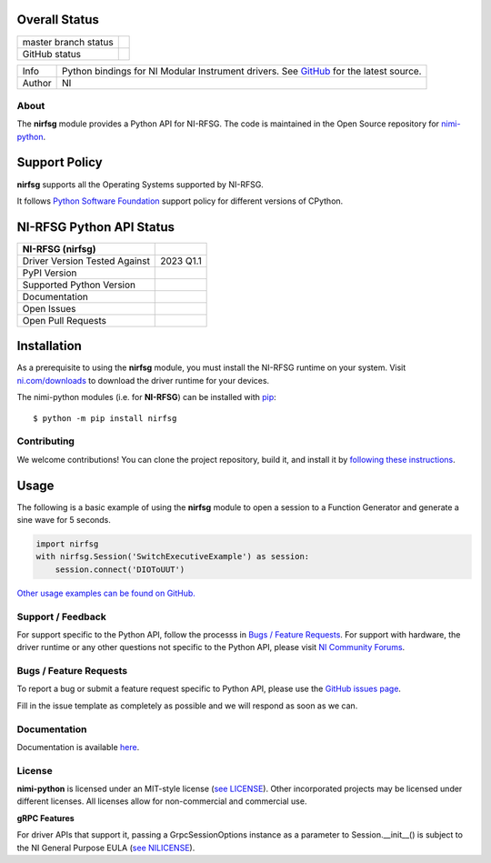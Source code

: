 Overall Status
--------------

+----------------------+------------------------------------------------------------------------------------------------------------------------------------+
| master branch status | |BuildStatus| |MITLicense| |CoverageStatus|                                                                                        |
+----------------------+------------------------------------------------------------------------------------------------------------------------------------+
| GitHub status        | |OpenIssues| |OpenPullRequests|                                                                                                    |
+----------------------+------------------------------------------------------------------------------------------------------------------------------------+

===========  ============================================================================================================================
Info         Python bindings for NI Modular Instrument drivers. See `GitHub <https://github.com/ni/nimi-python/>`_ for the latest source.
Author       NI
===========  ============================================================================================================================

.. |BuildStatus| image:: https://api.travis-ci.com/ni/nimi-python.svg
    :alt: Build Status - master branch
    :target: https://travis-ci.org/ni/nimi-python

.. |MITLicense| image:: https://img.shields.io/badge/License-MIT-yellow.svg
    :alt: MIT License
    :target: https://opensource.org/licenses/MIT

.. |CoverageStatus| image:: https://codecov.io/github/ni/nimi-python/graph/badge.svg
    :alt: Test Coverage - master branch
    :target: https://codecov.io/github/ni/nimi-python

.. |OpenIssues| image:: https://img.shields.io/github/issues/ni/nimi-python.svg
    :alt: Open Issues + Pull Requests
    :target: https://github.com/ni/nimi-python/issues

.. |OpenPullRequests| image:: https://img.shields.io/github/issues-pr/ni/nimi-python.svg
    :alt: Open Pull Requests
    :target: https://github.com/ni/nimi-python/pulls


.. _about-section:

About
=====

The **nirfsg** module provides a Python API for NI-RFSG. The code is maintained in the Open Source repository for `nimi-python <https://github.com/ni/nimi-python>`_.

Support Policy
--------------
**nirfsg** supports all the Operating Systems supported by NI-RFSG.

It follows `Python Software Foundation <https://devguide.python.org/#status-of-python-branches>`_ support policy for different versions of CPython.


NI-RFSG Python API Status
-------------------------

+-------------------------------+-----------------------+
| NI-RFSG (nirfsg)              |                       |
+===============================+=======================+
| Driver Version Tested Against | 2023 Q1.1             |
+-------------------------------+-----------------------+
| PyPI Version                  | |nirfsgLatestVersion| |
+-------------------------------+-----------------------+
| Supported Python Version      | |nirfsgPythonVersion| |
+-------------------------------+-----------------------+
| Documentation                 | |nirfsgDocs|          |
+-------------------------------+-----------------------+
| Open Issues                   | |nirfsgOpenIssues|    |
+-------------------------------+-----------------------+
| Open Pull Requests            | |nirfsgOpenPRs|       |
+-------------------------------+-----------------------+


.. |nirfsgLatestVersion| image:: http://img.shields.io/pypi/v/nirfsg.svg
    :alt: Latest NI-RFSG Version
    :target: http://pypi.python.org/pypi/nirfsg


.. |nirfsgPythonVersion| image:: http://img.shields.io/pypi/pyversions/nirfsg.svg
    :alt: NI-RFSG supported Python versions
    :target: http://pypi.python.org/pypi/nirfsg


.. |nirfsgDocs| image:: https://readthedocs.org/projects/nirfsg/badge/?version=latest
    :alt: NI-RFSG Python API Documentation Status
    :target: https://nirfsg.readthedocs.io/en/latest


.. |nirfsgOpenIssues| image:: https://img.shields.io/github/issues/ni/nimi-python/nirfsg.svg
    :alt: Open Issues + Pull Requests for NI-RFSG
    :target: https://github.com/ni/nimi-python/issues?q=is%3Aopen+is%3Aissue+label%3Anirfsg


.. |nirfsgOpenPRs| image:: https://img.shields.io/github/issues-pr/ni/nimi-python/nirfsg.svg
    :alt: Pull Requests for NI-RFSG
    :target: https://github.com/ni/nimi-python/pulls?q=is%3Aopen+is%3Aissue+label%3Anirfsg



.. _nirfsg_installation-section:

Installation
------------

As a prerequisite to using the **nirfsg** module, you must install the NI-RFSG runtime on your system. Visit `ni.com/downloads <http://www.ni.com/downloads/>`_ to download the driver runtime for your devices.

The nimi-python modules (i.e. for **NI-RFSG**) can be installed with `pip <http://pypi.python.org/pypi/pip>`_::

  $ python -m pip install nirfsg


Contributing
============

We welcome contributions! You can clone the project repository, build it, and install it by `following these instructions <https://github.com/ni/nimi-python/blob/master/CONTRIBUTING.md>`_.

Usage
------

The following is a basic example of using the **nirfsg** module to open a session to a Function Generator and generate a sine wave for 5 seconds.

.. code-block:: python

    import nirfsg
    with nirfsg.Session('SwitchExecutiveExample') as session:
        session.connect('DIOToUUT')

`Other usage examples can be found on GitHub. <https://github.com/ni/nimi-python/tree/master/src/nirfsg/examples>`_

.. _support-section:

Support / Feedback
==================

For support specific to the Python API, follow the processs in `Bugs / Feature Requests`_.
For support with hardware, the driver runtime or any other questions not specific to the Python API, please visit `NI Community Forums <https://forums.ni.com/>`_.

.. _bugs-section:

Bugs / Feature Requests
=======================

To report a bug or submit a feature request specific to Python API, please use the
`GitHub issues page <https://github.com/ni/nimi-python/issues>`_.

Fill in the issue template as completely as possible and we will respond as soon
as we can.


.. _documentation-section:

Documentation
=============

Documentation is available `here <http://nirfsg.readthedocs.io>`_.


.. _license-section:

License
=======

**nimi-python** is licensed under an MIT-style license (`see
LICENSE <https://github.com/ni/nimi-python/blob/master/LICENSE>`_).
Other incorporated projects may be licensed under different licenses. All
licenses allow for non-commercial and commercial use.


**gRPC Features**

For driver APIs that support it, passing a GrpcSessionOptions instance as a parameter to Session.__init__() is
subject to the NI General Purpose EULA (`see NILICENSE <https://github.com/ni/nimi-python/blob/master/NILICENSE>`_).